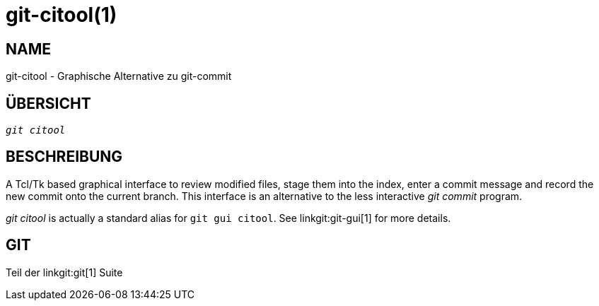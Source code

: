 git-citool(1)
=============

NAME
----
git-citool - Graphische Alternative zu git-commit

ÜBERSICHT
---------
[verse]
'git citool'

BESCHREIBUNG
------------
A Tcl/Tk based graphical interface to review modified files, stage them into the index, enter a commit message and record the new commit onto the current branch. This interface is an alternative to the less interactive 'git commit' program.

'git citool' is actually a standard alias for `git gui citool`. See linkgit:git-gui[1] for more details.

GIT
---
Teil der linkgit:git[1] Suite
